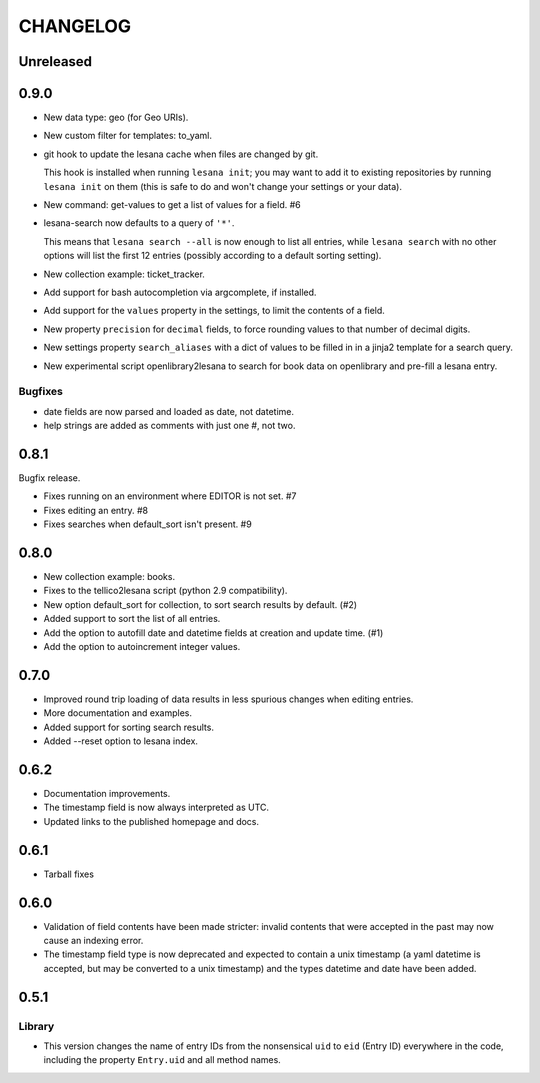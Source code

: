 ***********
 CHANGELOG
***********

Unreleased
==========

0.9.0
=====

* New data type: geo (for Geo URIs).
* New custom filter for templates: to_yaml.
* git hook to update the lesana cache when files are changed by git.

  This hook is installed when running ``lesana init``; you may want to
  add it to existing repositories by running ``lesana init`` on them
  (this is safe to do and won't change your settings or your data).
* New command: get-values to get a list of values for a field. #6
* lesana-search now defaults to a query of ``'*'``.

  This means that ``lesana search --all`` is now enough to list all
  entries, while ``lesana search`` with no other options will list the
  first 12 entries (possibly according to a default sorting setting).
* New collection example: ticket_tracker.
* Add support for bash autocompletion via argcomplete, if installed.
* Add support for the ``values`` property in the settings, to limit the
  contents of a field.
* New property ``precision`` for ``decimal`` fields, to force rounding
  values to that number of decimal digits.
* New settings property ``search_aliases`` with a dict of values to be
  filled in in a jinja2 template for a search query.
* New experimental script openlibrary2lesana to search for book data on
  openlibrary and pre-fill a lesana entry.

Bugfixes
--------

* date fields are now parsed and loaded as date, not datetime.
* help strings are added as comments with just one #, not two.

0.8.1
=====

Bugfix release.

* Fixes running on an environment where EDITOR is not set. #7
* Fixes editing an entry. #8
* Fixes searches when default_sort isn't present. #9

0.8.0
=====

* New collection example: books.
* Fixes to the tellico2lesana script (python 2.9 compatibility).
* New option default_sort for collection, to sort search results by
  default. (#2)
* Added support to sort the list of all entries.
* Add the option to autofill date and datetime fields at creation and
  update time.  (#1)
* Add the option to autoincrement integer values.

0.7.0
=====

* Improved round trip loading of data results in less spurious changes
  when editing entries.
* More documentation and examples.
* Added support for sorting search results.
* Added --reset option to lesana index.

0.6.2
=====

* Documentation improvements.
* The timestamp field is now always interpreted as UTC.
* Updated links to the published homepage and docs.

0.6.1
=====

* Tarball fixes

0.6.0
=====

* Validation of field contents have been made stricter: invalid contents
  that were accepted in the past may now cause an indexing error.
* The timestamp field type is now deprecated and expected to contain a
  unix timestamp (a yaml datetime is accepted, but may be converted to a
  unix timestamp) and the types datetime and date have been added.

0.5.1
=====

Library
-------

* This version changes the name of entry IDs from the nonsensical ``uid`` to
  ``eid`` (Entry ID) everywhere in the code, including the property
  ``Entry.uid`` and all method names.
